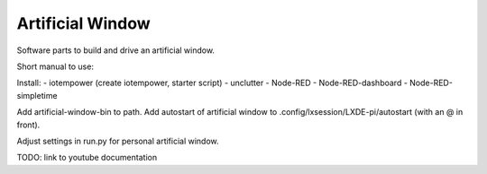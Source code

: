 Artificial Window
=================

Software parts to build and drive an artificial window.

Short manual to use:

Install:
- iotempower (create iotempower, starter script) 
- unclutter
- Node-RED
- Node-RED-dashboard
- Node-RED-simpletime

Add artificial-window-bin to path.
Add autostart of artificial window to .config/lxsession/LXDE-pi/autostart (with an @ in front).

Adjust settings in run.py for personal artificial window.

TODO: link to youtube documentation
